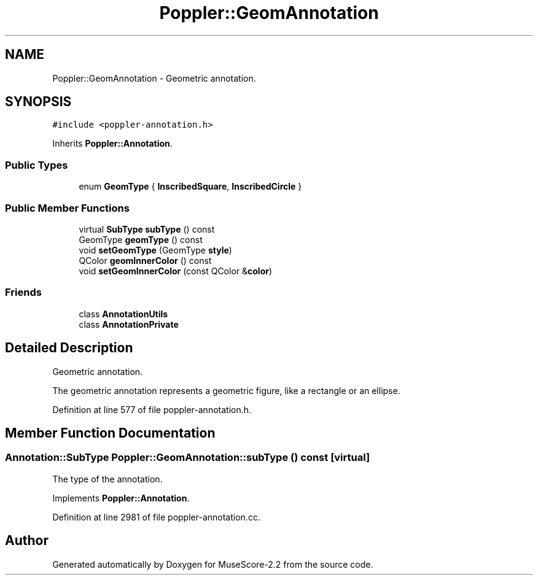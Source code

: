 .TH "Poppler::GeomAnnotation" 3 "Mon Jun 5 2017" "MuseScore-2.2" \" -*- nroff -*-
.ad l
.nh
.SH NAME
Poppler::GeomAnnotation \- Geometric annotation\&.  

.SH SYNOPSIS
.br
.PP
.PP
\fC#include <poppler\-annotation\&.h>\fP
.PP
Inherits \fBPoppler::Annotation\fP\&.
.SS "Public Types"

.in +1c
.ti -1c
.RI "enum \fBGeomType\fP { \fBInscribedSquare\fP, \fBInscribedCircle\fP }"
.br
.in -1c
.SS "Public Member Functions"

.in +1c
.ti -1c
.RI "virtual \fBSubType\fP \fBsubType\fP () const"
.br
.ti -1c
.RI "GeomType \fBgeomType\fP () const"
.br
.ti -1c
.RI "void \fBsetGeomType\fP (GeomType \fBstyle\fP)"
.br
.ti -1c
.RI "QColor \fBgeomInnerColor\fP () const"
.br
.ti -1c
.RI "void \fBsetGeomInnerColor\fP (const QColor &\fBcolor\fP)"
.br
.in -1c
.SS "Friends"

.in +1c
.ti -1c
.RI "class \fBAnnotationUtils\fP"
.br
.ti -1c
.RI "class \fBAnnotationPrivate\fP"
.br
.in -1c
.SH "Detailed Description"
.PP 
Geometric annotation\&. 

The geometric annotation represents a geometric figure, like a rectangle or an ellipse\&. 
.PP
Definition at line 577 of file poppler\-annotation\&.h\&.
.SH "Member Function Documentation"
.PP 
.SS "\fBAnnotation::SubType\fP Poppler::GeomAnnotation::subType () const\fC [virtual]\fP"
The type of the annotation\&. 
.PP
Implements \fBPoppler::Annotation\fP\&.
.PP
Definition at line 2981 of file poppler\-annotation\&.cc\&.

.SH "Author"
.PP 
Generated automatically by Doxygen for MuseScore-2\&.2 from the source code\&.
